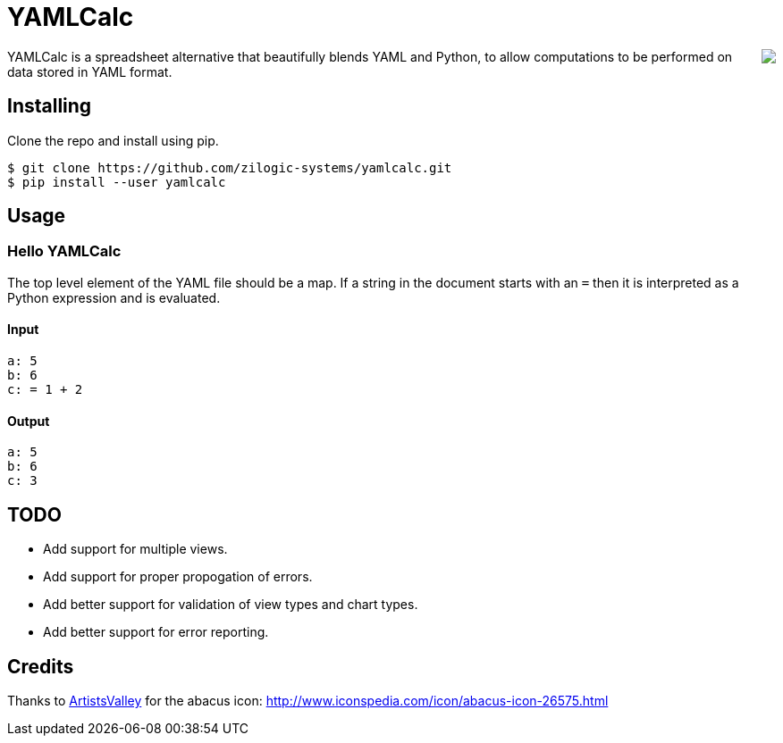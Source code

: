 = YAMLCalc

++++++
<img src="icon.png" align="right"/>
++++++

YAMLCalc is a spreadsheet alternative that beautifully blends YAML and Python, to allow computations to be performed on data stored in YAML format.

== Installing

Clone the repo and install using pip.

------
$ git clone https://github.com/zilogic-systems/yamlcalc.git
$ pip install --user yamlcalc
------

== Usage

=== Hello YAMLCalc

The top level element of the YAML file should be a map. If a string in the document starts with an `=` then it is interpreted as a Python expression and is evaluated.

==== Input

[source,yaml]
------
a: 5
b: 6
c: = 1 + 2
------

==== Output

[source,yaml]
------
a: 5
b: 6
c: 3
------

== TODO

  * Add support for multiple views.
  * Add support for proper propogation of errors.
  * Add better support for validation of view types and chart types.
  * Add better support for error reporting.

== Credits
Thanks to http://www.artistsvalley.com/[ArtistsValley] for the abacus icon: http://www.iconspedia.com/icon/abacus-icon-26575.html
